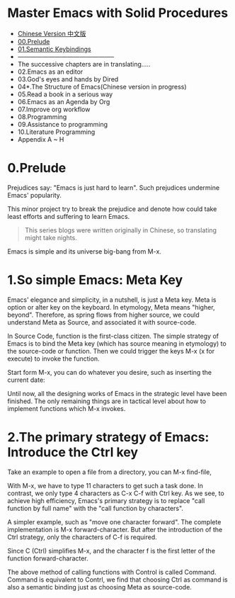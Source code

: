 * Master Emacs with Solid Procedures
- [[file:readme-cn.org][Chinese Version 中文版]]
- [[file:00.prelude.org][00.Prelude]]
- [[file:01.semantic-keybinding-en.org][01.Semantic Keybindings]]
- -----------------------------------------------
- The successive chapters are in translating.....
- 02.Emacs as an editor
- 03.God's eyes and hands by Dired
- 04*.The Structure of Emacs(Chinese version in progress)
- 05.Read a book in a serious way
- 06.Emacs as an Agenda by Org
- 07.Improve org workflow
- 08.Programming
- 09.Assistance to programming
- 10.Literature Programming
- Appendix A ~ H

* 0.Prelude

Prejudices say: "Emacs is just hard to learn". Such prejudices undermine Emacs' popularity.

This minor project try to break the prejudice and denote how could take least efforts and suffering  to learn Emacs.

#+begin_quote
This series blogs were written originally in Chinese, so translating might take nights.
#+end_quote


Emacs is simple and its universe big-bang from M-x.

#+attr_html: :width 500px
[[file:images/big-bang02.png]]

* 1.So simple Emacs: Meta Key

Emacs' elegance and simplicity, in a nutshell, is just a Meta key.
Meta is option or alter key on the keyboard. In etymology, Meta means "higher, beyond". Therefore, as spring flows from higher source,  we could understand Meta as Source, and associated it with source-code.

In Source Code, function is the first-class citizen. The simple strategy of Emacs is to bind the Meta key (which has source meaning in etymology) to the source-code or function. Then we could trigger the keys M-x (x for execute) to invoke  the function.

Start form M-x, you can do whatever you desire, such as inserting the current date:

#+attr_html: :width 500px
[[file:images/00.preface-current-date.png]]


Until now, all the designing works of Emacs in the strategic level have been finished. The only remaining things are in tactical level about how to implement functions which M-x invokes.

* 2.The primary strategy of Emacs: Introduce the Ctrl key

Take an example to open a file from a directory, you can M-x find-file,

#+attr_html: :width 500px
[[file:images/00.preface-find-file.png]]

With M-x, we have to type 11 characters to get such a task done.
In contrast, we only type 4 characters as C-x C-f with Ctrl key. As we see, to achieve high efficiency, Emacs's primary strategy is to replace "call function by full name" with the "call function by characters".

A simpler example, such as "move one character forward". The complete implementation is M-x forward-character. But after the introduction of the Ctrl strategy, only the characters of C-f is required.

Since C (Ctrl) simplifies M-x, and the character f is the first letter of the function forward-character.

The above method of calling functions with Control is called Command. Command is equivalent to Contrl, we find that choosing  Ctrl as command is also a semantic binding just as choosing Meta as source-code.
